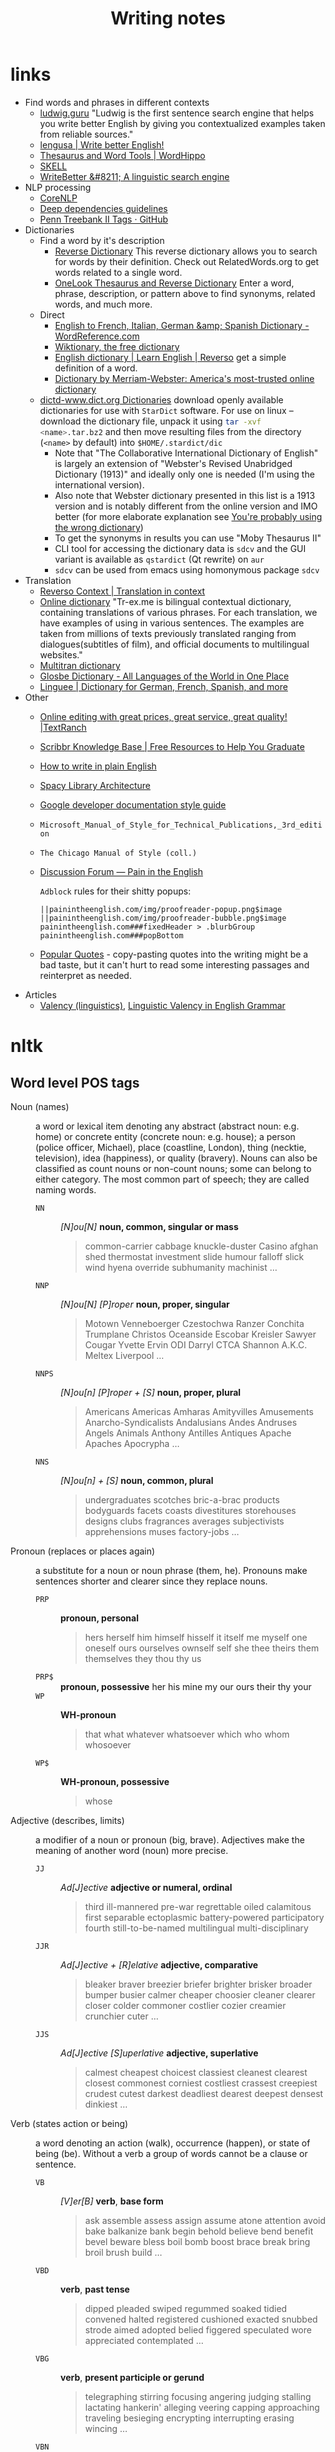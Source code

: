 #+title: Writing notes

#+name: nlp_parse
#+caption: Example NLP parser
#+begin_src python :results output :exports result :var sent="Random"
from  nltk.parse.corenlp import CoreNLPParser

parser = CoreNLPParser()
parse = next(parser.raw_parse(sent))
parse.pretty_print()
#+end_src

#+name: sexp_parse
#+caption: Example NLP parser
#+begin_src python :results output :exports result :var sent="Random"
from nltk.parse.corenlp import CoreNLPParser
import nltk

parser = CoreNLPParser()
parse = next(parser.raw_parse(sent))


def rec(tree: nltk.tree.Tree, level: int) -> str:
    if len(tree) == 1 and type(tree[0]) != nltk.tree.Tree:
        return f"{'  ' * level}({tree.label()} \"{tree[0]}\")"

    else:
        result = f"{'  ' * level}({tree.label()}"
        for sub in tree:
            result += "\n"
            result += rec(sub, level + 1)


        result += ")"
        return result

print(rec(parse, 0))
#+end_src

* links

- Find words and phrases in different contexts
  - [[https://ludwig.guru/][ludwig.guru]] "Ludwig is the first sentence search engine that helps you
    write better English by giving you contextualized examples taken from
    reliable sources."
  - [[https://lengusa.com/][lengusa | Write better English!]]
  - [[https://www.wordhippo.com/][Thesaurus and Word Tools | WordHippo]]
  - [[https://skell.sketchengine.eu/#home?lang=en][SKELL]]
  - [[https://writebetter.io/][WriteBetter &#8211; A linguistic search engine]]
- NLP processing
  - [[https://corenlp.run/][CoreNLP]]
  - [[https://emorynlp.github.io/ddr/doc/pages/overview.html][Deep dependencies guidelines]]
  - [[https://gist.github.com/nlothian/9240750][Penn Treebank II Tags · GitHub]]
- Dictionaries
  - Find a word by it's description
    - [[https://reversedictionary.org/][Reverse Dictionary]] This reverse dictionary allows you to search for words
      by their definition. Check out RelatedWords.org to get words related to a
      single word.
    - [[https://www.onelook.com/thesaurus/][OneLook Thesaurus and Reverse Dictionary]] Enter a word, phrase,
      description, or pattern above to find synonyms, related words, and much
      more.
  - Direct
    - [[https://www.wordreference.com/][English to French, Italian, German &amp; Spanish Dictionary -
      WordReference.com]]
    - [[https://en.wiktionary.org/wiki/Wiktionary:Main_Page][Wiktionary, the free dictionary]]
    - [[https://dictionary.reverso.net/english-cobuild/][English dictionary | Learn English | Reverso]] get a simple definition
      of a word.
    - [[https://www.merriam-webster.com/][Dictionary by Merriam-Webster: America's most-trusted online
      dictionary]]
  - [[http://download.huzheng.org/dict.org/][dictd-www.dict.org Dictionaries]] download  openly available dictionaries
    for use  with =StarDict=  software. For  use on  linux --  download the
    dictionary file,  unpack it  using src_sh{tar -xvf  <name>.tar.bz2} and
    then move resulting files from the directory (~<name>~ by default) into
    ~$HOME/.stardict/dic~
    - Note that "The Collaborative  International Dictionary of English" is
      largely  an extension  of  "Webster's  Revised Unabridged  Dictionary
      (1913)" and ideally  only one is needed (I'm  using the international
      version).
    - Also note  that Webster dictionary presented  in this list is  a 1913
      version  and is  notably different  from the  online version  and IMO
      better (for more elaborate explanation see [[http://jsomers.net/blog/dictionary][You're probably using the
      wrong dictionary]])
    - To get the synonyms in results you can use "Moby Thesaurus II"
    - CLI tool  for accessing  the dictionary  data is  ~sdcv~ and  the GUI
      variant is available as ~qstardict~ (Qt rewrite) on =aur=
    - ~sdcv~ can be used from emacs using homonymous package ~sdcv~
- Translation
  - [[https://context.reverso.net/translation/][Reverso Context | Translation in context]]
  - [[https://tr-ex.me/][Online dictionary]] "Tr-ex.me is bilingual contextual dictionary,
    containing translations of various phrases. For each translation, we
    have examples of using in various sentences. The examples are taken
    from millions of texts previously translated ranging from
    dialogues(subtitles of film), and official documents to multilingual
    websites."
  - [[https://www.multitran.com/][Multitran dictionary]]
  - [[https://glosbe.com/][Glosbe Dictionary - All Languages of the World in One Place]]
  - [[https://www.linguee.com/][Linguee | Dictionary for German, French, Spanish, and more]]
- Other
  - [[https://textranch.com/][Online editing with great prices, great service, great quality! |TextRanch]]
  - [[https://www.scribbr.com/knowledge-base/][Scribbr Knowledge Base | Free Resources to Help You Graduate]]
  - [[http://www.plainenglish.co.uk/how-to-write-in-plain-english.html][How to write in plain English]]
  - [[https://spacy.io/api][Spacy Library Architecture]]
  - [[https://developers.google.com/style][Google developer documentation style guide]]
  - ~Microsoft_Manual_of_Style_for_Technical_Publications,_3rd_edition~
  - ~The Chicago Manual of Style (coll.)~
  - [[https://painintheenglish.com/forum][Discussion Forum — Pain in the English]]

    =Adblock= rules for their shitty popups:

    #+begin_example
||painintheenglish.com/img/proofreader-popup.png$image
||painintheenglish.com/img/proofreader-bubble.png$image
painintheenglish.com###fixedHeader > .blurbGroup
painintheenglish.com###popBottom
    #+end_example
  - [[https://www.goodreads.com/quotes][Popular Quotes]]  - copy-pasting quotes into  the writing might be  a bad
    taste,  but  it  can't  hurt  to read  some  interesting  passages  and
    reinterpret as needed.
- Articles
  - [[https://en.wikipedia.org/wiki/Valency_(linguistics)][Valency (linguistics)]], [[https://www.thoughtco.com/valency-grammar-1692484][Linguistic Valency in English Grammar]]


* nltk

** Word level POS tags

- Noun (names)  :: a word or  lexical item denoting any  abstract (abstract
  noun: e.g. home) or concrete entity (concrete noun: e.g. house); a person
  (police  officer, Michael),  place (coastline,  London), thing  (necktie,
  television), idea  (happiness), or quality  (bravery). Nouns can  also be
  classified as count  nouns or non-count nouns; some can  belong to either
  category. The most common part of speech; they are called naming words.
  - ~NN~ :: /[N]ou[N]/ *noun, common, singular or mass*
    #+begin_quote
    common-carrier  cabbage knuckle-duster  Casino  afghan shed  thermostat
    investment slide  humour falloff slick wind  hyena override subhumanity
    machinist ...
    #+end_quote

  - ~NNP~ :: /[N]ou[N] [P]roper/ *noun, proper, singular*
    #+begin_quote
    Motown  Venneboerger  Czestochwa  Ranzer  Conchita  Trumplane  Christos
    Oceanside Escobar Kreisler  Sawyer Cougar Yvette Ervin  ODI Darryl CTCA
    Shannon A.K.C. Meltex Liverpool ...
    #+end_quote

  - ~NNPS~ :: /[N]ou[n] [P]roper + [S]/ *noun, proper, plural*
    #+begin_quote
    Americans Americas Amharas  Amityvilles Amusements Anarcho-Syndicalists
    Andalusians  Andes Andruses  Angels Animals  Anthony Antilles  Antiques
    Apache Apaches Apocrypha ...
    #+end_quote

  - ~NNS~  :: /[N]ou[n] + [S]/  *noun, common, plural*
    #+begin_quote
    undergraduates scotches  bric-a-brac products bodyguards  facets coasts
    divestitures    storehouses   designs    clubs   fragrances    averages
    subjectivists apprehensions muses factory-jobs ...
    #+end_quote

- Pronoun (replaces  or places again)  :: a substitute  for a noun  or noun
  phrase (them, he). Pronouns make sentences shorter and clearer since they
  replace nouns.
  - ~PRP~ :: *pronoun, personal*
    #+begin_quote
    hers herself him  himself hisself it itself me myself  one oneself ours
    ourselves ownself self she thee theirs them themselves they thou thy us
    #+end_quote

  - ~PRP$~ :: *pronoun, possessive* her his mine my our ours their thy your
  - ~WP~  ::  *WH-pronoun*
    #+begin_quote
    that what whatever whatsoever which who whom whosoever
    #+end_quote

  - ~WP$~ :: *WH-pronoun, possessive*
    #+begin_quote
    whose
    #+end_quote

- Adjective (describes,  limits) :: a modifier  of a noun or  pronoun (big,
  brave). Adjectives make the meaning of another word (noun) more precise.
  - ~JJ~  :: /Ad[J]ective/ *adjective  or  numeral, ordinal*
    #+begin_quote
    third ill-mannered pre-war regrettable oiled calamitous first separable
    ectoplasmic  battery-powered   participatory  fourth  still-to-be-named
    multilingual multi-disciplinary
    #+end_quote

  - ~JJR~  :: /Ad[J]ective + [R]elative/ *adjective, comparative*
    #+begin_quote
    bleaker braver breezier briefer  brighter brisker broader bumper busier
    calmer cheaper choosier cleaner clearer closer colder commoner costlier
    cozier creamier crunchier cuter ...
    #+end_quote

  - ~JJS~  :: /Ad[J]ective [S]uperlative/ *adjective, superlative*
    #+begin_quote
    calmest cheapest choicest classiest cleanest clearest closest commonest
    corniest costliest crassest creepiest  crudest cutest darkest deadliest
    dearest deepest densest dinkiest ...
    #+end_quote

- Verb  (states action  or  being) ::  a word  denoting  an action  (walk),
  occurrence (happen),  or state of being  (be). Without a verb  a group of
  words cannot be a clause or sentence.
  - ~VB~  :: /[V]er[B]/ *verb*,  *base form*
    #+begin_quote
    ask assemble assess assign assume  atone attention avoid bake balkanize
    bank begin  behold believe  bend benefit bevel  beware bless  boil bomb
    boost brace break bring broil brush build ...
    #+end_quote

  - ~VBD~  :: *verb*,  *past  tense*
    #+begin_quote
    dipped pleaded swiped regummed soaked tidied convened halted registered
    cushioned  exacted   snubbed  strode  aimed  adopted   belied  figgered
    speculated wore appreciated contemplated ...
    #+end_quote

  - ~VBG~  :: *verb*,  *present participle  or gerund*
    #+begin_quote
    telegraphing  stirring  focusing  angering judging  stalling  lactating
    hankerin'  alleging  veering  capping approaching  traveling  besieging
    encrypting interrupting erasing wincing ...
    #+end_quote

  - ~VBN~ ::  *verb*, *past  participle*
    #+begin_quote
    multihulled dilapidated  aerosolized chaired languished  panelized used
    experimented  flourished imitated  reunifed factored  condensed sheared
    unsettled primed dubbed desired ...
    #+end_quote

  - ~VBP~  ::  /[V]er[B] [P]resent/  *verb, present  tense, not  3rd person
    singular*

    #+begin_quote
    predominate wrap resort  sue twist spill cure  lengthen brush terminate
    appear  tend  stray  glisten   obtain  comprise  detest  tease  attract
    emphasize mold postpone sever return wag ...
    #+end_quote

  - ~VBZ~ ::  *verb, present tense,  3rd person singular*
    #+begin_quote
    bases reconstructs  marks mixes displeases seals  carps weaves snatches
    slumps  stretches  authorizes   smolders  pictures  emerges  stockpiles
    seduces fizzes uses bolsters slaps speaks pleads ...
    #+end_quote

  - ~MD~ :: *modal auxiliary*
    #+begin_quote
    can cannot could  couldn't dare may might must need  ought shall should
    shouldn't will would
    #+end_quote

- Adverb  (describes, limits)  ::  a  modifier of  an  adjective, verb,  or
  another adverb (very, quite). Adverbs make language more precise.
  - ~RB~  :: /Adve[RB]/  *adverb*
    #+begin_quote
    occasionally   unabatingly    maddeningly   adventurously   professedly
    stirringly  prominently   technologically  magisterially  predominately
    swiftly fiscally pitilessly
    #+end_quote

  - ~RBR~ ::  *adverb, comparative*
    #+begin_quote
    further  gloomier   grander  graver  greater  grimmer   harder  harsher
    healthier heavier  higher however  larger later leaner  lengthier less-
    perfectly lesser lonelier longer louder lower more
    #+end_quote

  - ~RBS~ ::  *adverb, superlative*
    #+begin_quote
    best  biggest   bluntest  earliest  farthest  first   furthest  hardest
    heartiest highest largest least less most nearest second tightest worst
    #+end_quote

  - ~WRB~  ::   *Wh-adverb*  how   however  whence  whenever   where  whereby
    =whereever= wherein whereof why
- Preposition (relates)  :: a word  that relates words  to each other  in a
  phrase or sentence  and aids in syntactic context  (in, of). Prepositions
  show the  relationship between a noun  or a pronoun with  another word in
  the sentence.
  - ~IN~ :: *preposition or conjunction, subordinating*
    #+begin_quote
    astride among  uppon whether  out inside pro  despite on  by throughout
    below within  for towards near behind  atop around if like  until below
    next into if beside ...
    #+end_quote

- Conjunction (connects) :: a syntactic connector; links words, phrases, or
  clauses (and, but). Conjunctions connect words or group of words
  - ~CC/CCONJ~ :: [[https://universaldependencies.org/u/pos/CCONJ.html][CCONJ]] *conjunction*, *coordinating*  &
    #+begin_quote
    'n  and both  but either  et  for less  minus  neither nor  or plus  so
    therefore times v. versus vs. whether yet
    #+end_quote

- Interjection (expresses  feelings and emotions) ::  an emotional greeting
  or exclamation (Huzzah, Alas).  Interjections express strong feelings and
  emotions.
  - ~UH~ :: *interjection*
    #+begin_quote
    Goodbye Goody  Gosh Wow Jeepers  Jee-sus Hubba Hey Kee-reist  Oops amen
    huh howdy  uh dammit whammo  shucks heck anyways whodunnit  honey golly
    man baby diddle hush sonuvabitch ...
    #+end_quote

- Article  (describes, limits)  /  Determiner ::  a  grammatical marker  of
  definiteness (the) or  indefiniteness (a, an). The article  is not always
  listed among the parts of speech. It is considered by some grammarians to
  be a type of adjective[15] or  sometimes the term 'determiner' (a broader
  class) is used.
  - ~DT, DET~ :: [[https://universaldependencies.org/u/pos/DET.html][DET]] *determiner*
    #+begin_quote
    all an another  any both del each  either every half la  many much nary
    neither no some such that the them these this those
    #+end_quote
  - ~WDT~ :: *WH-determiner*
    #+begin_quote
    that what whatever which whichever
    #+end_quote
- Other ::
  - ~CD~ :: *numeral*, *cardinal*
    #+begin_quote
    mid-1890  nine-thirty forty-two  one-tenth ten  million 0.5  one forty-
    seven  1987 twenty  '79 zero  two 78-degrees  eighty-four IX  '60s .025
    fifteen 271,124 dozen quintillion DM2,000 ...
    #+end_quote
  - ~FW~   ::  *foreign   word*
    #+begin_quote
    gemeinschaft hund ich =jeux=  =habeas= =Haementeria= Herr K'ang-si vous
    lutihaw alai  je jour objets  =salutaris= =fille= =quibusdam=  pas trop
    Monte terram fiche oui =corporis= ...
    #+end_quote

  - ~LS~ :: *list item marker*
    #+begin_quote
    A A. B  B. C C. D  E F First G H  I J K One  SP-44001 SP-44002 SP-44005
    SP-44007 Second Third Three Two * a b c d first five four one six three
    two
    #+end_quote

  - ~EX~ :: *existential*
    #+begin_quote
    there
    #+end_quote

  - ~TO~ :: "to" as preposition or infinitive marker to
  - ~PDT~ :: *pre-determiner*
    #+begin_quote
    all both half many quite such sure this
    #+end_quote

  - ~POS~ :: *genitive marker* ' 's
  - ~RP~ :: *particle* [[https://en.wikipedia.org/wiki/Grammatical_particle][Grammatical particle - Wikipedia]]
    #+begin_quote
    aboard about across  along apart around aside at away  back before behind
    by crop down ever fast for forth from go high i.e. in into just later low
    more off on open out over per  pie raising start teeth that through under
    unto up up-pp upon whole with you
    #+end_quote

  - SYM  :: *symbol*  ~%  & '  ''  ''. )  ).  * +  ,.  < =  >  @ A[fj]  U.S
    U.S.S.R * ** ***~

** Phrase level POS tags

[[http://surdeanu.cs.arizona.edu/mihai/teaching/ista555-fall13/readings/PennTreebankConstituents.html][Penn Treebank Constituent Tags ]]

TODO:  create  a list  of  possible  subnodes  kinds for  each  constituent
structure. What kinds of subnodes can be expected in various places.

- ~ADJP~ :: Adjective Phrase.
- ~ADVP~ :: Adverb Phrase.
- ~CONJP~ :: Conjunction Phrase.
- ~FRAG~ :: Fragment.
- ~INTJ~ :: Interjection. Corresponds approximately to the part-of-speech tag
  UH.
- ~LST~ :: List marker. Includes surrounding punctuation.
- ~NAC~ ::  Not a Constituent; used  to show the scope  of certain prenominal
  modifiers within an NP.
- ~NP~ :: Noun Phrase.
  - ~NP-TMP~ :: "When" -- NP which is used as an indicator of time in place
    where adverb could be used instead.
    #+call: nlp_parse("obviously I  think about it every single day")

    #+RESULTS:
    #+begin_example
                         ROOT
                          |
                          S
         _________________|________
        |      |                   VP
        |      |     ______________|__________
        |      |    |          PP             |
        |      |    |      ____|___           |
       ADVP    NP   |     |        NP       NP-TMP
        |      |    |     |        |     _____|_____
        RB    PRP  VBP    IN      PRP   DT    JJ    NN
        |      |    |     |        |    |     |     |
    obviously  I  think about      it every single day

    #+end_example

- ~NX~  :: Used  within certain  complex  NPs to  mark  the head  of the  NP.
  Corresponds very roughly to N-bar level but used quite differently.
- ~PP~ :: Prepositional Phrase.
- ~PRN~ :: Parenthetical.
- ~PRT~ :: Particle. Category for words that should be tagged RP.
- ~QP~ :: Quantifier Phrase (i.e. complex measure/amount phrase); used within
  NP.
- ~RRC~ :: Reduced Relative Clause.
- ~UCP~ :: Unlike Coordinated Phrase.
- ~VP~ :: Verb Phrase [[https://dictionary.cambridge.org/grammar/british-grammar/verb-phrases][Verb phrases - Grammar - Cambridge Dictionary]]
  #+call: nlp_parse("Could have been used ")

  #+RESULTS:
  #+begin_example
             ROOT
              |
              S
              |
              VP
     _________|____
    |              VP
    |     _________|____
    |    |              VP
    |    |          ____|___
    |    |         |        VP
    |    |         |        |
    MD   VB       VBN      VBN
    |    |         |        |
  Could have      been     used

  #+end_example


- ~WHADJP~ :: Wh-adjective Phrase.  Adjectival phrase containing a wh-adverb,
  as in how hot.
- ~WHAVP~ ::  Wh-adverb Phrase. Introduces  a clause with  an NP gap.  May be
  null (containing the 0 complementizer) or lexical, containing a wh-adverb
  such as how or why.
- ~WHNP~ :: Wh-noun Phrase.  Introduces a clause with an NP  gap. May be null
  (containing the  0 complementizer)  or lexical, containing  some wh-word,
  e.g.  who,  which book,  whose  daughter,  none  of  which, or  how  many
  leopards.
- ~WHPP~   ::  Wh-prepositional  Phrase.  Prepositional  phrase containing  a
  wh-noun  phrase (such  as of  which or  by whose  authority) that  either
  introduces a PP gap or is contained by a WHNP.
- ~X~ :: Unknown, uncertain, or unbracketable. X is often used for bracketing
  typos and in bracketing the...the-constructions.

** Clause level POS tags

- ~S~ ::  simple declarative  clause, i.e.  one that is  not introduced  by a
  (possible empty) subordinating conjunction or a wh-word and that does not
  exhibit subject-verb inversion.
  #+call: nlp_parse("Rex barks")

  #+RESULTS:
  #+begin_example
      ROOT
       |
       S
    ___|_____
   NP        VP
   |         |
  NNP       VBZ
   |         |
  Rex      barks

  #+end_example

- ~SBAR~   ::  Clause   introduced  by   a  (possibly   empty)  subordinating
  conjunction.
- ~SBARQ~ :: Direct question introduced by a wh-word or a wh-phrase. Indirect
  questions and relative clauses should be bracketed as SBAR, not SBARQ.

  #+call: nlp_parse("Who barks")

  #+RESULTS:
  #+begin_example
        ROOT
         |
       SBARQ
    _____|_____
   |           SQ
   |           |
  WHNP         VP
   |           |
   WP         VBZ
   |           |
  Who        barks

  #+end_example

- ~SINV~  :: Inverted  declarative sentence,  i.e. one  in which  the subject
  follows the tensed verb or modal.
- ~SQ~   ::  Inverted  yes/no  question,  or main  clause  of a  wh-question,
  following the wh-phrase in SBARQ.

  #+call: nlp_parse("Who is barking")

  #+RESULTS:
  #+begin_example
        ROOT
         |
       SBARQ
    _____|____
   |          SQ
   |      ____|_____
  WHNP   |          VP
   |     |          |
   WP   VBZ        VBG
   |     |          |
  Who    is      barking

  #+end_example

** POS dependency types

- Comprehensive list [[https://universaldependencies.org/#language-en][Universal Dependencies]]
- The [[https://github.com/clir/clearnlp-guidelines/blob/master/md/specifications/dependency_labels.md][list]] of dependency labels that might be used by the =spaCy=
- [[https://emorynlp.github.io/ddr/doc/pages/overview.html][Deep Dependency Guidelines]] - has parsed tree examples for some of the
  dependency tags.


- ACL :: Clausal modifier of noun
- ACOMP :: Adjectival complement
- ADVCL :: Adverbial clause modifier
- ADVMOD :: Adverbial modifier
- AGENT :: Agent
- AMOD :: Adjectival modifier
- APPOS :: Appositional modifier
- ATTR :: Attribute
- AUX :: Auxiliary
- AUXPASS :: Auxiliary (passive)
- CASE :: Case marker
- CC :: Coordinating conjunction
- CCOMP :: Clausal complement
- COMPOUND :: Compound modifier
- CONJ :: Conjunct
- CSUBJ :: Clausal subject
- CSUBJPASS :: Clausal subject (passive)
- DATIVE (DAT)  ::   Dative is either the indirect object  or a preposition
  phrase that carries the same thematic role as the indirect object.

  - /"The woman gave the book [to the man]_dat"/
  - /"John sent a book [to you]_dat"/

- DEP :: Unclassified dependent
- DET :: Determiner
- DOBJ :: Direct Object
- EXPL :: Expletive
- INTJ :: Interjection
- MARK :: Marker
- META :: Meta modifier
- NEG :: Negation modifier
- NOUNMOD :: Modifier of nominal
- NPMOD :: Noun phrase as adverbial modifier
- NSUBJ :: Nominal subject
- NSUBJPASS :: Nominal subject (passive)
- NUMMOD :: Number modifier
- OPRD :: Object predicate
- PARATAXIS :: Parataxis
- PCOMP :: Complement of preposition
- POBJ :: Object of preposition
- POSS :: Possession modifier
- PRECONJ :: Pre-correlative conjunction
- PREDET :: Pre-determiner
- PREP :: Prepositional modifier
- PRT :: Particle
- PUNCT :: Punctuation
- QUANTMOD :: Modifier of quantifier
- RELCL :: Relative clause modifier
- ROOT :: Root
- XCOMP :: Open clausal complement

** Punctuation naming

Taken from [[https://ell.stackexchange.com/questions/108169/what-do-programmers-call-these-punctuation-marks-parentheses-brackets-ticks][here]] (and slightly modified) - just to be self-consistent.

- general symbols
  - ~(~ :: open paren
  - ~)~ :: close paren
  - ~[~ :: open bracket  or open square bracket
  - ~]~ :: close bracket or close square bracket
  - ~{~ :: open curly    or open curly bracket
  - ~}~ :: close curly   or close curly bracket
  - ~<~ :: open angle    or open angle bracket   or less than
  - ~>~ :: close angle   or close angle bracket  or greater than
  - ~|~ :: pipe
  - ~"~ :: double quote
  - ~'~ :: single quote
  - ~:~ :: colon
  - ~;~ :: sem     or semicolon
  - ~!~ :: exclamation mark
  - ~^~ :: hat     or caret
  - ~°~ :: degree  or degrees or degree sign
  - ~#~ :: pound   or number  or sharp  or hash sign
  - ~`~ :: back tick
  - ~´~ :: tick
  - ~§~ :: section sign
  - ~-~ :: hyphen  or minus
  - ~_~ :: underline
  - ~~~ :: tilde
- some additions
  - ~([{}])~ :: closing/opening delimiters

** Libraries

*** =spacy=

#+caption: Installing language models
#+begin_src sh
python3 -m spacy download <model_name>
# for example (language model used in the documentation)
python3 -m spacy download en_core_web_sm
#+end_src

#+caption: Starting visualization
#+begin_src python
import spacy
from spacy import displacy

nlp = spacy.load("en_core_web_sm")
doc = nlp("This is a sentence.")
displacy.serve(doc, style="dep")
#+end_src

#+caption: Spacy plaintex visualization (require ~deplacy~ installation)
#+begin_src python :results output
import spacy
import deplacy

nlp = spacy.load("en_core_web_sm")
doc = nlp("Rex barks")
deplacy.render(doc)
#+end_src

#+RESULTS:
: Rex   PROPN <╗ compound
: barks NOUN  ═╝ ROOT

#+caption: Spacy graphviz visualization
#+begin_src python
import spacy
import deplacy
import os

nlp = spacy.load("en_core_web_sm")
doc = nlp("I like Nim a lot, but I'm also unsure of its' general direction.")
text = deplacy.dot(doc)

with open("/tmp/graph.dot", 'w') as file:
    file.write(text)

os.system("dot -Tpng -o /tmp/graph.png /tmp/graph.dot")
#+end_src

** =nltk=

*** Constituency parsing

I swear I've seen an easier method  somewhere else, but from what I've seen
the  "best"  solution   for  getting  a  tree  structure  is   now  to  use
~CoreNLPParser~ solution. Setup is pretty annoying because it involves some
manual configuration and stuff.

First of all, you need to install  the =nltk= library itself. Then you need
to     download     the     Stanford    language     model     (?)     from
https://stanfordnlp.github.io/CoreNLP/download.html  --  "Download  CoreNLP
X.X.X". After you downloaded the zip file, extract it into some directory.

Then you  need to  /launch the NLP  server/ and only  after ensuring  it is
correctly  started you  can  run the  analysis script.  The  server can  be
launched using

#+caption: Start Stanford Core NLP server
#+begin_src python
from nltk.parse.corenlp import CoreNLPServer
import os

VERSION = "4.5.1"
STANFORD = os.path.join(
    os.path.dirname(os.path.realpath(__file__)),
    f"stanford-corenlp-{VERSION}"
)

# Create the server
server = CoreNLPServer(
   os.path.join(STANFORD, f"stanford-corenlp-{VERSION}.jar"),
   os.path.join(STANFORD, f"stanford-corenlp-{VERSION}-models.jar"),
)

# Start the server in the background
server.start()
#+end_src

This script assumes  you've unpacked the NLP archive in  the same directory
as the  script.

NOTE:  the ~CoreNLPServer~  fails to start  it will  give a
rather confusing error message in regards to the missing file path:

#+begin_example
Could not find stanford-corenlp-(\d+)\.(\d+)\.(\d+)\.jar jar file at stanford-corenlp-4.5.1
#+end_example

Despite  the use  of  regex-like  patterns it  does  not  search treat  the
arguments to  the server as  /directories to  search for/ --  arguments are
files and  checked as such. So  this message actually means  ~"no such file
'stanford-corenlp-4.5.1'"~.  I was  pretty confused  by this  error when  I
tried to pass unpacked directory itself to the constructor.

After server script has started and  you ensured it is running successfully
you can execute the NLP tree parser code itself.

#+caption: Example NLP parser
#+begin_src python :results output
from  nltk.parse.corenlp  import CoreNLPParser

parser = CoreNLPParser()
parse = next(parser.raw_parse("I put the book in the box on the table."))
parse.pretty_print()
#+end_src

#+RESULTS:
#+begin_example
                         ROOT
                          |
                          S
  ________________________|______________________________
 |                        VP                             |
 |    ____________________|________________              |
 |   |       |            PP               PP            |
 |   |       |         ___|____         ___|___          |
 NP  |       NP       |        NP      |       NP        |
 |   |    ___|___     |    ____|___    |    ___|____     |
PRP VBD  DT      NN   IN  DT       NN  IN  DT       NN   .
 |   |   |       |    |   |        |   |   |        |    |
 I  put the     book  in the      box  on the     table  .

#+end_example

NOTE: if you  get the "connection refused" error, check  the server startup
routine.

You can also execute  the code in the Jupyter notebook and  render it as an
SVG image, but you would need to have the =svgling= library installed.

#+caption: Parse NLP for Jupyter notebook display
#+begin_src python
from  nltk.parse.corenlp  import CoreNLPParser

parser = CoreNLPParser()
next(parser.raw_parse("I put the book in the box on the table."))
#+end_src

* Main parts of the sentence

** noun
** pronoun
** verb
** adjective
** adverb
** preposition
** conjunction
** interjection

* Times/Tenses

** Past
*** Past simple
    Past action, no realtion to any other event. Stating a fact, unspecific time in the past

    #+begin_example
    [action]
               [now]

    #+end_example

    - V-ed
*** Past perfect
    Activity had finished at certain point in time, in the past.

    #+begin_example
    [action] < (point in time)
                       [now]
    #+end_example
    - **had** + V-ed
    - examples:
      - I met them **after** they **had divorced**.
      - Yesterday at 2pm, I had just baked a cake.

    - Usage
      "Had already X" is used for actions that were started and completed in the past, without specifying a concrete point.
*** Past perfect progressive
    Action which started in the past and continued to happen after another action or time in the past. Something in the sentence must be used as a reference point.

    #+begin_example
    [action-start] .............
                         [now]
    #+end_example
    - **had been** + V-ing
    - examples:
      - Sara **had been working** here **for two weeks** when she had the accident
*** Past progressive
    Action that was happening in the past, but no information about it's completion status.

    #+begin_example
    ...... [action] .......
                    [now]
    #+end_example
    - **was/were** + V-ing
    - examples:
      - Yesterday at 2 pm, I was baking a cake.
*** Usage

    Something happened: `[past simple]`

    One thing happened after another: `[past simple] after [past perfect]`

    Started after event, and then continued: `[past perfect continious] for X time` (for X time is an example
*** Extra
    - Passive voice
      Created by adding `was` or `were`.
** Present
*** Present simple
    Stating a fact, general unspecified time in the present
    - V
*** Present progressive
    Ongoing action
    - V-ing
*** Present perfect
    Action just finished
    - Have + V-ed
    - Usage
      Modal verb might be used - "could have known", "would have used"

      "Have already X" is used for actions that *just* completed, but were started in the past
*** Present perfect progressive
    Continious state of events in the present
    - Have been + V-ing
** Future
*** Future simple
    Fact about event in the future
    - Will/would + V
*** Future progressive
    Fact about continuous event in the future
    - Will/would be + V-ing
*** Future perfect
    Planning to finish the action at a certain point in the future.
    - Will/would have + V-ed
*** Future perfect progressive
    Point in the future at which action had been going on for some time, but hadn't finished yet.
    - Will/would have been + V-ing
*** Usage
    - will/would
      The main difference between will and would is that **will is used for real possibilities while would is used for imagined situations in the future**.
** Inbox
  - "was integrated" -
    and the errant Ballantine branch of revision (including the ‘Estella Bolger’ addition) was integrated into the main branch of textual descent

* Punctuation
** Comma

The comma ~(,)~ is used to show a separation of ideas or elements
within the structure of a sentence. Additionally, it is used in letter
writing after the salutation and closing.

*** Before and/or

Called "Oxford comma". Can be used both ways, but you need to choose a way
you write and don't switch back and forth between with-comman and no-comma

*** That/which in restrictive and non-restrictive clauses. Commas

*Restrictive* clause - removing it will significantly alter meaning of a
sentence (such clauses /restricts/ the meaning). Restrictive clauses are
not set off by commas, usually (?) start with "that".

*Nonrestrictive* clause - can be removed without altering the sentence
meaning too much. Nonrestrictive clauses are offset by commas, sort of like
parentheses, and usually start with "which".

- [[https://www.diffen.com/difference/That_vs_Which][That vs Which - Difference and Comparison | Diffen]]

** Semicolon

The semicolon ~(;)~ is used to connect independent clauses. It shows a
closer relationship between the clauses than a period would show.

#+begin_quote
Grammatically, the semicolon almost always functions as an equal sign; it
says that the two parts being joined are relatively equal in their length
and have the same grammatical structure. Also, the semicolon helps you to
link two things whose interdependancy you wish to establish. The sentence
parts on either side of the semicolon tend to "depend on each other" for
complete meaning. Use the semicolon when you wish to create or emphasize a
generally equal or even interdependent relationship between two things.
#+end_quote

[[https://www.e-education.psu.edu/styleforstudents/c2_p5.html][credit:]]


In places where you could've written a new sentence, but decided to keep things more "joined"

- Sentence with connector - __and, but, or, nor__, etc.

  #+begin_quote
  When I finish here, <<and I will soon>, I’ll be glad to help you>; and
  that is a promise I will keep.
  #+end_quote

- Colon A colon means “that is to say” or “here’s what I mean.” Colons and
  semicolons should never be

* Text formatting

- ~_sometext_~ -> _sometext_ :: _underline_ words whose /definition/
  is important at that moment or they have important structural
  meaning in given sentence. Second one is mostly related to different
  proof and theorems there words such as _if, then, where_ and
  contructs _if we have_ ... _then we will get_ are very important and
  spotting them easily will increase readablility significantly.
- ~/sometext/~ -> /sometext/ :: use _italic_ in places where you need
  to put accent on the /meaning/ of the word or it's intonation.
- ~*sometext*~ -> *sometext* :: use _bold_ where you need to *draw
  attention* to the word: don't put too many words at once in
  accents - it diminishes their value (if all text is accented it is
  kind of hard to find out /what exactly/ you wanted to draw attention
  to). To indicate things like raised voice in dialogue, name of the
  new concept for which you are providing definitions.
- ~~sometext~~ -> ~sometext~ :: use _monospaced_ in places where text
  inside signifies some action/command/sequence which has to be used
  in a particular environment. Things like code snippets, shortcut
  definitions, names of the functions and classes in documentation.
- ~=sometext=~ -> =sometext= :: use _verbatim_ in places where you
  need to show /name/ of some entity. For example names of the
  programs, terms etc. Basically things that you would put in glossary
  at the end of the book.
- ~$sometext$~ -> $sometext$ :: aside from obvious things like inline
  equations (and similar things that might require sub/super-script)
  also use _latex_ for things that describe points, set names etc.
- ~some-thing-that-has-no-word-for-it~ :: If I want to indicate that
  something is a singular /concept/ I tend to write everything using
  dashes instead of spaces. It heavily depends on context and can
  always be replaced with regular sentence but sometimes I feel it
  might be better to *really* show that this thing is something
  /singlular/. Kind of hard to describe this one but I think it might
  be possible to get them meaning of such markup when you encounter
  it: just try to read it as a long word with only small breaks
  inbetween, maybe this will do the trick.
- ~<sometext>~ :: placeholder
- ~"sometext"~ :: direct speech (speech for example)
- ~'sometext'~ :: inline quote
- single tilda: ~~text~ :: means 'approximately'
- ~WORD:~ :: this markup is derived from Asciidoctor. It serves the
  same purpose as tags, albeit very specific ones - geared toward use
  in documentation. In asciidoctor there is only several of them:
  =NOTE=, =TIP=, =IMPORTANT=, =CAUTION=, =WARNING=.
  - Emacs' ~hl-todo~ allows to define custom words. They are mostly
    used in code comments. My configuraion includes
    - =TODO= - need to do something
    - =NEXT= - next planned action
    - =THEM=
    - =PROG=
    - =OKAY=
    - =REVIEW= - architectural/API decision must be reviewed
    - =IDEA= - potential todo, api improvement etc
    - =REFACTOR= - this portion of code requires refactoring
    - =DONT=
    - =DOC= - documentation-related todo
    - =FAIL=
    - =ERROR=
    - =TEST= -
    - =WARNING= - potential source of errors in the future
    - =IMPLEMENT= - functionality has not been fully implemented yet and
      needs more attention later on.
    - =DONE= - task has been completed
    - =NOTE= - useful information for the reader or self-note that I should
      keep in mind later on.
    - =QUESTION= - currently I have little to no idea how this should be
      handled or the code is not exactly clear. This tag can be used as a
      reviewer guide. Person reading the diff can see a newly introduced
      question and might even provide an explanation.
    - =KLUDGE=
    - =HACK= - temporary solution that needs to be replaced with more
      permanent one.
    - =TEMP=
    - =FIXME= - code does not work as expected
    - =XXX=
    - =XXXX= -
    - =BUGFIX= - comment related to some piece of code when it is not
      exactly obvious why it is there (but it was introduces as a fix for
      some kind of a bug).
  - Org-mode also provides customization for todo keywords. My
    configuration includes:
    - =TODO=
    - =LATER=
    - =NEXT=
    - =POSTPONED=
    - =IN_PROGRESS=
    - =STALLED=
    - =REVIEW= - take a second look at the problem, try to evaluate it from
      a different perspective. When written in the PR can bee seen as an
      annotation for the reviewer to pay more attention to the specific
      piece of code.
    - =DONE=
    - =COMPLETED=
    - =NUKED=
    - =PARTIALLY=
    - =CANCELED=
    - =FAILED=
    - =FUCKING___DONE=
  - I also use keywords like this in commit headers.
    - =!!!= Has breaking change
    - =>>>= Non-buildable commit that should not be used, but need to be
      retained for some other purpose. Important intermediate step in
      refactoring or something similar.
    - =WIP= Partial implementation of some features. Not all required parts
      are working, but whatewher is implemented is good enough to commit
      it.
    - =???=
    - =CLEAN= File/code-related cleanup. Not refactoring - just some
      cosmetic changes.
    - =FEATURE= New features is implemented
    - =FIX(type)= :: bug fix text in parenthesis can be any of: =[comp,
      run, algo, ux]=
    - =REFACTOR=
    - =STYLE=
    - =DOC= Documentation update
    - =TEST= Change in tests
    - =HACK= - Implementation quality leaves a lot to be desired, but at
      least the code works. Sometimes used to annotate a quick and dirty
      solution to preexisting problem that had to be fixed anyway.
    - =REPO= Changes affecting repository. CI configuration, version
      changes, dependency updates.
  - RFC 2119 defines several keywords to indicate requirement levels
    - =MUST=
    - =MUST NOT=
    - =REQUIRED=
    - =SHALL=
    - =SHALL NOT=
    - =SHOULD=
    - =SHOULD NOT=
    - =RECOMMENDED=
    - =MAY=
    - =OPTIONAL=
  - RFC 6919 further expands list of keywords to indicate requrement
    levels and provide definition for more specific cases
    - =MUST (BUT WE KNOW YOU WON'T)=
    - =SHOULD CONSIDER=
    - =REALLY SHOULD NOT=
    - =OUGHT TO=
    - =WOULD PROBABLY=
    - =MAY WISH TO=
    - =COULD=
    - =POSSIBLE=
    - =MIGHT=

* Writing different types of text/sentences

** A vs B

- "should probably" VS "probably should" :: Both are completely correct,
  but have slightly different emphasis. "I should probably do X" emphasizes
  more that X is the thing you should probably be doing. "I probably should
  do X" emphasizes more that you should probably be doing something, and
  that thing is X. [[https://forum.wordreference.com/threads/i-should-probably-i-probably-should.2653618/][source]]

** Narration

Consider starting narration sentences with the "Like, What, Who, Where,
When, How, and Because". Instead of writing "he thought about who might it
be?" Just write a regular "who might it be" sentence. It is not necessary
to attach every action to the specific person

** Dialogue or direct speech

*** Punctuation and quote placement

Only direct dialogue requires quotation marks. Direct dialogue is
someone speaking. Indirect dialogue is a report that someone spoke.
The word that is implied in the example of indirect dialogue.

Single line dialogue is quoted. If dialogue tag comes after quoted
part it is not capped and punctuation is placed inside of the quotes.
If tag comes before quoted part both of them are capped and
punctuation is places outside of the quotes.

 - ~<DT>, "<DIA>."~
 - ~"<DIA>," <DT>.~
 - ~"<DIA>," <DT>, <ACT>~
 - ~<ACT>, <DT>, "<DIA>."~
 - ~"<DIA>," <DT>, "<DIA>"~
 - ~"<DIA>," <DT>, <ACT>, "<DIA>"~
 - ~"<DIA>," <DT>, <ACT>. "<DIA>."~
 - ~"<DIA>" - <ACT> - "<DIA>."~
 - ~"<DIA '<quote withing the dialogue>'"~

Where

- ~<DT>~ - dialogue tag is a phrase that precedes, breaks up, or follows a
  bit of written dialogue and establishes who the speaker is, how they are
  delivering the dialogue, and whether or not a new speaker is talking

  NOTE: you can google for the "dialogue tags" examples/lists, if you feel
  like the writing is a bit too repetitive. Surface google search shows
  that frequent use of "said" is mostly a matter of preferences, but some
  variation can't hurt.

  - /"I hate this", someone said/. ~DT = someone said~



- ~<DIA>~ - dialogue itself, direct speech by the person
- ~<ACT>~ - description of some action

http://theeditorsblog.net/2010/12/08/punctuation-in-dialogue/

** Commit messages

In  addition general  guidelines  such  as 50/72  line  width  limit it  is
important to consider the content of the  message and how it relates to the
code  changes. Obviously  rubbish such  as  ~fixes #1231~  should never  be
written under any  circumstances, but there are some more  rules that could
help compose a good text that would be useful for a reader.

-----

I  think  writing  commit  message and  incrementally  updating  it  (using
src_sh{git  commit  --amend}  to  change the  text  and  src_sh{git  commit
--extend} to add new changes) is a  good way to ensure no important changes
are missed in  the log. It does not  have to be a perfect  message from the
start, things can be refined later on.

-----

Some common patterns I've seen (or wrote myself) in different logs that can
be trivially improved (with examples from said logs).

- "Correctly handle   X" or "Handle  X in Y"   ::  Commonly seen  in bugfix
  commits. Should contain description of what was wrong in the first place.
  - /"3a59838  Correctly parse  big ident  words like  `NOTE`"/. Apparently
    this is something parser-related and  if the change is relatively small
    it should probably be enough to just provide before/after description:

    #+begin_quote
The parser  incorrectly handled input such  as `"NOTE"` - instead  of being
recognized as  big ident  it was  converted into  a <something  else>. This
commit improves the edge case and adds tests.
    #+end_quote

    A bit boiler-plate-y, but has the before/after component.
- "Fix <subsystem name>  bug" :: Large  number of commits are bug fixes and
  there are several major categories of bugs[fn:bugs-636] - "Not handled an
  edge case", ""

  - /"fixes #18665 DFA generator  bug (#18676)"/. Assuming ~#12345~ rubbish
    has been magically  replaced we are effectively looking  at the /"fixes
    DFA  generator bug"/.  Looking  at  the issue  tracker  I  was able  to
    discover the  original issue description  which turned out to  be /"ref
    field in object set to nil by compiler when used with copy hook"/

    The change itself  is rather trivial - adding five  lines to some file.
    Commits like these  are among the most annoying to  create when writing
    something - after all the change is "simple" - just a minor bug that we
    fixed and  it should be "obvious"  to anyone who is  familliar with the
    subject area what went wrong in here, right?

    My  answer to  this is  no  - that's  not  right. Obviously  it is  not
    required to write  a while dissertation detailing the pros  and cons of
    each  and every  trivial patch,  but gaps  like these  might eventually
    combine into  something much nastier,  where some  part of a  system is
    looks like a patchwork of unrelated changes.

    If I  were to re-write  the commit message  I probably would  have used
    this instead:

    #+begin_quote
    Handle ref fields in the copy hook

    Previously any[fn:1] ref fields was set  to nil by the compiler when it
    was used with a copy hook. This commit <actual change description>
    #+end_quote

    Effectively you  can write the  code comment in the  change description
    part  - why  some logic  is added  in the  code and  what edge  case it
    considers.

    # FIXME the text is pretty  badly structured without actual explanation
    # of the changes done - things  need to be concrete here, otherwise all
    # of  this is  just a  random metal  constructions that  can hardly  be
    # applied in the real use case.
    #
    #
    # https://github.com/nim-lang/Nim/commit/bc14b773
    # https://github.com/nim-lang/Nim/issues/18665

[fn:1] Whether the bug was triggered by every single "ref field" or only by
a select few is also something that could be added.

- "Update <X>" :: TODO
- "Disable <X> if <Y>" :: TODO
- "Add <X>" :: TODO



[fn:bugs-636]   Quick google  search  reveals categories  such as  "Logic",
"Programming", "Security", but  I will be using  an informal categorization
that is mostly rooted in the  bug *fix descriptions* rather than underlying
problem categorization.

[fn:any-663]

* Other things

** Determiner

Some kind of /determiner/ or /quantifier/ is almost always required (except
with proper nouns, plural nouns, and "uncountable" nouns). Examples of such
determiners are

- definite article *the*
- *my*
- *this*
- *every*
- etc. (?)

[[https://dictionary.cambridge.org/grammar/british-grammar/determiners-the-my-some-this][Determiners (the, my, some, this) - English Grammar Today - Cambridge
Dictionary]]

** Definite article "the"

- when listing multiple things :: ~The <A>, <B>, <C>, <D> and <E>~ - it is
  not /wrong/ to add an article before each of the ~<A-E>~ in this case,
  but it is not mandatory either.

** "had", "has", "have" etc. in different contexts

- "have been" / "has been" :: used to mean that something began in the past
  and has lasted into the present time.
  - "He has been working here for two years"
- "had been" ::  used to mean that  something happened in the  past and has
  already ended.
  - "He had been working here until the last month"
- "will have been" / "will has been" ::

* Markup languages

** Org-mode

*** Source code block evaluation

- Apply configuration to all source code blocks in the document :: add
  src_org{#+property: header-args} at the top of the file.
- Disable evaluation during export :: ~:eval no-export~
- Export both source code and result :: ~:exports both~

* Reed-Kellogg sentence diagramming

- Verbs ::
  - Transitive active ::  "doer" does "action" and  "receiver" receives it.
    Indirect object is an optional addition of the action.

    - TA :: Transitive active
    - DO :: Direct object
    - IO :: Indirect object

    #+begin_example
     doer | action (TA) | reciever (DO)
    ------+-------------+--------------
          | \ (x)
             \    [indirect object (IO)]
              \___________________
    #+end_example

    - /"Rex [bit (TA)] [Joe (DO)]"/
    - /"He [gave (TA)] [the pirate (DO)] [a chance (IO)]"/
  - Intransitive linking   ::  No action, verb acts as an  "equal" mark and
    links subject  with *predicate  nominative* -- either  (predicate noun)
    (PN) or *predicate adjective* (PA).

    Intransitive linking  verb is  usually one of  the *be*,  (*am*, *are*,
    *is*,  *was*, *were*,  *being*,  *been*),  *become*, *sound*,  *taste*,
    *seem*, *appear*, *smell*, *remain* ...

    #+begin_example
    doer | link (IL) \ predicate nominative (PA/PN)
    -----+-----------+-----------------------------
         |
    #+end_example

    - /"Rex [is (IL)] [happy (PA)]"/
    - /"Rex [is (IL)] [dog (PN)]"/

  - Transitive  passive ::  Subject  receives action.  Doer  of action,  if
    known, is in prepositional phrase after "by"

    #+begin_example
    receiver | action (TP)
    ---------+------------
             | \ by
                \   [reciever]
                 \_______
    #+end_example

    Transitive passive verb  can also include an  optional *retained object
    (RO)* part, making it similar to the intransitive linking.

    #+begin_example
    receiver | action (TP) \ object (RO)
    ---------+-------------+------------
             | \ by
                \   [reciever]
                 \_______
    #+end_example

    In both variants the receiver part is optional.

    - /"Harry [was thrown (TP)] the [ball (RO)]"/
    - /"The ball [was thrown (TP)] to Harry [by me]"/
    - /"Jill [was sent (TP)] [money (RO)]"/

  - Intransitive   complete   ::   Action,   but  no  receiver   (from  the
    grammatical  standpoint --  it might  be "logically"  present). Subject
    does an action.

    #+begin_example
    subject | action (IC)
    --------+------------
    #+end_example

    - /"Rex barks"/
    - /"Rex barks at Joe"/  - in this case the receiver  is present, but it
      is should be placed as a prepositional phrase, not as a direct object
      that "receives barking".
- Nouns ::
  - Subject ::
  - Direct objects ::
  - Indirect objects ::
  - Objects of preposition ::
  - Predicate nominatives ::

- Verbals :: Verb form used as another part of speech -- noun, adjective or
  adverbs.
  - Gerunds ::   Always nouns. Ends up  with "-ing" suffix, can  be used as
    subject/direct object/indirect object/retained object and so on.

    #+caption: One possible use is a subject
    #+begin_example
     do-ing
     ---+--
        |
       / \  | action
     -------+--------
    #+end_example

    Gerund  might  have  a  complement -  predicate  noun  (PN),  predicate
    adjective (PA) or direct object complements (DO).


    #+caption: One possible use is a subject
    #+begin_example
     do-ing | DO/PN/DA
     ---+---+---------
        |
       / \  | action
     -------+--------
    #+end_example

    - /"Running exists"/ -- /"Running"/ is a gerund, used as a subject here.
    - /"Running fast  is dangerous"/ --  /"Running fast"/ is a  gerund with
      predicate adjective.
    - /"Being king is a responsibility"/ -- /"Being king"/ is a gerund with
      predicate noun.

    - Perticiples  ::  Always adjectives. *Present* participles end up with
      "-ing" (e.g. ones  that describe the something in  the current moment
      I'm time.), *past* ones end up in "-d", "-t", or "-n".

      Similarly  to gerunds  participles  can include  a  direct object  or
      predicate nominative.

      Participles  differ from  gerunds  in  a sense  that  they allow  for
      *helping verbs* to be included in.

      TODO nominative absolute

      - /"They  ran  to the  burning  house"/  --  /"burning"/ here  is  an
        adjective for the /"house"/.
      - /"They ran to the house that  was burning"/ -- /"that was burning"/
        is a dependent noun clause introduced by the link word /"that"/
      - /"Raking the lawn, Tom found a dollar"/ -- /"Raking the lawn"/ is a
        participle with /"lawn"/ as the direct object.
      - /"Being  honest,  he  returned  it"/   --  /"Being  honest"/  is  a
        participle with /"lawn"/ as the predicate adjective.
      - /"The work having been finished, the men moved on"/ -- in this case
        /"The work having been finished"/ is the nominative absolute and it
        stands separately  from the  other part  of the  sentence. /"Having
        been finished"/ is  a participle with /"having been"/  is a helping
        verb.

    - Infinitives ::   Nouns,  adjectives or adverbs. Consist  of word "to"
      plus  a  verb.  Infinitives   can  take  optional  *complements*  and
      *adverbial modifiers*. When they do, the whole construction is called
      *infinitive phrase*.

      #+caption: Simple infinitive
      #+begin_example
      subject | verb
      --------+-----
              |\
                \  \ to
                 \  \   verb
                  \  \________
                   \    /\
                    \_________
      #+end_example

      #+caption: Infinitive phrase
      #+begin_example
      subject \to verb | direct object
      --------+--------+--------------
              |
             / \               | verb
      -------------------------+------
                               |
      #+end_example



- Appositive :: An  appositive is a noun (and any  modifiers) that restates
  another noun and shares its construction. TODO
- Objective complement  :: An objective  complement is a noun  or adjective
  that completes  the meaning of the  verb and modifies, names,  or renames
  the direct  object.

  Since these modify, name, or  renamedirect objects, you'll only find them
  in sentences that have direct objects.  That also means the sentence will
  have atransitive active verb.

  Sometimes object complement is introduced by the *expletive* "as".

  #+caption: Diagramming structure with no expletive
  #+begin_example
  subhect | verb | direct object \ objective complement
  --------+------+---------------+---------------------
          |
  #+end_example

  #+caption: Diagramming structure with an expletive
  #+begin_example
                                  as
                                 --+-
  subject | verb | direct object \ : objective complement
  --------+------+---------------+-----------------------
          |
  #+end_example

  - /"This music makes me [happy]"/ -- /"happy"/ is an object complement here
  - /"They  elected my  uncle  [as]  [mayor]"/ --  /"mayor"/  is an  object
    complement and /"as"/ is an expletive.
- Adverbial noun ::  An adverbial noun is a word  which serves the function
  of either a  noun or an adverb  depending on the sentence in  which it is
  used.

  Nouns  dealing in  measurements  of some  kind, such  as  time frames  or
  distances,  are  usually  adverbial  nouns.  Like  adverbs,  these  nouns
  normally modify verbs but can also modify adjectives.

  #+caption: Adverbial noun is diagrammed like a direct object
  #+begin_example
  subject | verb | direct object
  --------+------+--------------
          |\ (x)
            \      adverbial noun
             \___________________
  #+end_example

  TODO better explanation on the particular application cases


- Case ::
  - Nominative  case  ::  Used   for  subjects  and  predicate  nominatives
    (intransitive linking)
    - /"Who goes there"/ - nominative case of the word "who"
  - Possesive case :: Used to show ownership
    - Possessive nouns :: Adding /'s/ to a noun
    - Possessive pronouns :: "mine", "yours", "his", "hers", "its", "ours",
      and "theirs."
    - Possessive  determiners    ::  Sometimes  are also called "possessive
      adjective". "my", "your", "his", "her", "its", "our", and "their".

      "Whose" is a possessive case of the word "who".
  - Objective case :: Used for objects of verbs or prepositions
    - /"Whom did you see?"/ - objective case, the subject here is "you" and
      then direct object is "whom".
    - /"Whom did he ask about?/


- Preposition :: Answers questions such as "why? how? when? where?" or "how
  many? what kind? whose? which ones?"

- Phrases ::
  - Verb phrase :: Main verb and it's helpers
  - Prepositional phrase :: a preposition, its object, and any modifiers of
    the object.
    - Adverb phrase ::
    - Adjective phrases ::
- Clauses ::
  - Main/Independent ::
  - Dependent/Subordinate ::
    - Adverb  clauses ::
      - Usually  answers "why?"  and some  other weird  variations such  as
        "if?" ("under which circumstances?").
      - Introduced by a connecting  word *"after"*, *"because"*, *"until"*,
        *"if"*, *"since"*.
      - Can be  moved in front  of the sentence,  if that happens,  then it
        should be followed by a *comma*.
    - Adjective   clauses  ::  Introduced by  a *relative  pronoun* (*who*,
      *whose*, *whom*, *that*, *which*).  Sometimes relative pronoun can be
      missing and the meaning is inferred from the sentence itself.

      #+begin_example
      subject |
      --------+ ~~~
         :
         :
         that (RP) | action
         ----------+-------
      #+end_example

      - /"The dog  [[that (RP)]  [barked (IC)]] [is  (IL)] [Rex  (PL)]"/ --
        /"[that  barked]"/  is a  dependent  adjective  clause with  "that"
        serving as a relative pronoun.
      - /"I [have  found (TA)]  the [cap  (DO)] [[that (DO  & RP)]  I [lost
        (TA)]]"/ -- /"[that I lost]"/ is a dependent clause with transitive
        active verb "lost" which is used  on the direct object "that" which
        serves as a relative pronoun from  the main clause to the dependent
        one.
      - /"The bid I saw is the you described"/ -- /"that I saw"/

    - Noun clauses :: Dependent clause that is used in place of a noun

      #+caption: Can be used as a direct object
      #+begin_example

                  subject | action | object
                  --------+--------+-------
                          |
      subject | action | / \
      --------+--------+-----
      #+end_example

      #+caption: Can be used a as a subject
      #+begin_example
      subject | action | object
      --------+--------+-------
              |
             / \ | action | object
            -----+--------+-------
      #+end_example

      #+caption: Can be used as a part of preposition phrase
      #+begin_example
      subject | action | object
      --------+--------+-------
              |\ to   subject | action | object |
                \     --------+--------+-------
                 \            |
                  \          / \
                   \____________

      #+end_example

      - /"I know  [what I like]"/  -- /"what I  like"/ is a  dependent noun
        clause  used as  a direct  object  for the  transitive active  verb
        "know". The clause itself also has a TA+DO pair.
      - /"[Whatever you wish] is my command"/ -- /"Whatever you wish"/ is a
        dependent noun close that is used as a subject.
      - /"You gave what he likes no  consideration"/ - /"What he likes"/ is
        an  dependent noun  clause  used  as an  indirect  object for  main
        transitive action clause.
      - /"Pay  attention  to what  he  says"/  --  /"What  he says"/  is  a
        dependent noun clause with "to" as a linking word from the main

  - Elliptical clause   ::  Any clause that  has some parts of the sentence
    omitted.  Usually  it  is  a  subordinating  one.  Most  of  the  times
    introduced by the *"that"* word.

TODO:

* Correct writing structure

Listing logical fallacies, sketch moves in discussions etc. There are a few
sites that provide partial listings, and I've collected them all, sometimes
adding examples. Partially taken from [[https://www.informationisbeautiful.net/visualizations/rhetological-fallacies/][Rhetological Fallacies &#8211; A list
of Logical Fallacies - Rhetorical Devices with examples &mdash; Information
is  Beautiful]]  Quotes were  removed  because  they largely  touched  that
touched topics that  were overly US-centric (like using  Bill Clinton quote
as  an example  of  a "Lie"),  directly  conveyed distracting  inflammatory
opinions. Added translations for Latin-only versions.

More in-depth explanations can be found at [[https://rationalwiki.org/wiki/Main_Page][RationalWiki]].

- *Appeal to the mind*

  - Appeal  to  Anonymous  Authority  :: Using  evidence  from  an  unnamed
    'expert',  'study' or  generalized group  (like 'scientists')  to claim
    something is true.
  - Appeal to Authority :: Claiming  something is true because an 'expert',
    whether qualified or not, says it is.
  - Appeal to  Common Practice ::  Claiming something is true  because it's
    commonly practiced.
  - Appeal to Ignorance ::  A claim is true simply because  it has not been
    proven false (or false because it has not been proven true).
  - Appeal to Incredulity  :: Because a claim sounds  unbelievable, it must
    not be true.
  - Appeal to Money  :: Supposing that, if someone is  rich or something is
    expensive, then it affects the truth of the claim.
  - Appeal to Novelty :: Supposing something is better because it is new or
    newer.
  - Appeal  to Popular  Belief ::  Claiming something  is true  because the
    majority of people believe it.
  - Appeal to  Probability :: Assuming  because something could  happen, it
    will inevitably happen.
  - Appeal  to  Tradition  ::  Claiming  something  is  true  because  it's
    (apparently) always been that way.

- *Appeal to emotions*

  - Appeal to Consequences of a Belief :: Arguing a belief is false because
    it implies something you'd rather not believe.
  - Appeal to Fear :: An argument  is made by increasing fear and prejudice
    towards the opposing side.
  - Appeal to  Flattery :: Using  an irrelevant  compliment to slip  in an
    unfounded claim which is accepted along with the compliment.
  - Appeal  to Nature  :: Making  your claim  seem more  true by  drawing a
    comparison with the "good" natural world.
  - Appeal to Pity :: Attempt to induce pity to sway opponents.
  - Appeal to Ridicule :: Presenting the  opponent's argument in a way that
    makes it appear absurd.
  - Appeal to  Spite :: Dismissing  a claim  by appealing to  personal bias
    against the claimant.
  - Appeal to Wishful Thinking :: Suggesting  a claim is true or false just
    because you strongly hope it is.

- *Faulty deduction*

  - [[https://rationalwiki.org/wiki/Anecdotal_evidence][Anecdotal  Evidence]] ::  Discounting evidence  arrived at  by systematic
    search or testing in favor of a few firsthand stories.
  - [[https://rationalwiki.org/wiki/Category_mistake][Composition]] :: Assuming that characteristics  or beliefs of some or all
    of a group applies to the entire group.
  - [[https://rationalwiki.org/wiki/Category_mistake][Division]]  ::  Assuming  that  characteristics or  beliefs  of  a  group
    automatically apply to any individual member.
  - Design Fallacy :: Assuming that because something is nicely designed or
    beautifully visualized it’s more true.
  - [[https://rationalwiki.org/wiki/Gambler%27s_fallacy][Gambler's    Fallacy]]  ::    Assuming  the history  of  outcomes of  the
    *unrelated events* will affect future outcomes.

    NOTE: if  events are  in fact  related (for  example series  of actions
    conducted by the same entity) this fallacy does not apply.

  - Hasty  Generalization  :: Drawing  a  general  conclusion from  a  tiny
    sample.
  - [[https://rationalwiki.org/wiki/Jumping_to_conclusions][Jumping to  Conclusions]] ::  Drawing a  quick conclusion  without fairly
    considering relevant (and easily available) evidence.
  - [[https://rationalwiki.org/wiki/Balance_fallacy][Middle  Ground]],  Balance fallacy   ::   Assuming  because two  opposing
    arguments  have   merit,  the   answer  must  lie   somewhere  [rightly
    equidistantly] between them.
  - [[https://rationalwiki.org/wiki/Nirvana_fallacy][Perfectionist Fallacy]] :: Assuming that the  only option on the table is
    perfect success, then rejecting anything that will not work perfectly.
  - [[https://rationalwiki.org/wiki/Relativist_fallacy][Relativist Fallacy]] :: Rejecting a claim  because of a belief that truth
    is relative to a person or group.
  - [[https://rationalwiki.org/wiki/Spotlight_fallacy][Spotlight]] :: Assuming  an observation from a small  sample size applies
    to an entire group.
  - Sweeping Generalisation :: Applying a general rule too broadly.
  - Undistributed Middle ::  Assuming because two things  share a property,
    that makes them the same thing.

- *Manipulating content*

  - [[https://rationalwiki.org/wiki/Ad_hoc][Ad   Hoc   Rescue]]    ::    Person presents  a new explanation – that is
    unjustified or  simply unreasonable –  of why their original  belief or
    hypothesis  is correct  after  evidence that  contradicts the  previous
    explanation has emerged.

    Throw more faulty logical constructions into the discussion, maybe your
    opponent will just drown in them.
  - [[https://rationalwiki.org/wiki/Overgeneralization][Biased Generalizing]] :: Generalizing  from an unrepresentative sample to
    increase the strength of your argument.
  - [[https://rationalwiki.org/wiki/Confirmation_bias][Confirmation Bias]]  :: Cherry-picking  evidence that supports  your idea
    while ignoring contradicting evidence.
  - [[https://rationalwiki.org/wiki/False_dilemma][False  Dilemma]] ::  Presenting  two  opposing options  as  the only  two
    options while hiding alternatives.
  - Lie :: An outright untruth repeated knowingly as a fact.
  - Misleading Vividness :: Describing an  occurrence in vivid detail, even
    if it is a rare occurrence, to convince someone that it is a problem.
  - [[https://rationalwiki.org/wiki/Red_herring][Red  Herring]] ::  Introducing  irrelevant material  to  the argument  to
    distract and lead towards a different conclusion.
  - [[https://rationalwiki.org/wiki/Slippery_slope][Slippery  Slope]]  ::  Assuming  a   relatively  small  first  step  will
    inevitably lead to a chain of related (negative) events.
  - Suppressed  Evidence ::  Intentionally failing  to use  significant and
    relevant information which counts against one’s own conclusion.
  - [[https://www.logicallyfallacious.com/logicalfallacies/Unfalsifiability][Unfalsifiability]]  :: Offering  a  claim that  cannot  be proven  false,
    because there is no way to check if it is false or not.

- *Garbled cause and effect*

  - [[https://rationalwiki.org/wiki/Affirming_the_consequent][Affirming the Consequent]]  :: Assuming there's only  one explanation for
    the observation you're making.
  - [[https://rationalwiki.org/wiki/Circular_reasoning][Circular Logic]] ::  A conclusion is derived from a  premise based on the
    conclusion.
  - [[https://rationalwiki.org/wiki/Causality][Cum Hoc  Ergo Propter Hoc]]  :: Claiming  two events that  occur together
    must have a cause-and-effect relationship. (Correlation = cause).
  - Denying  the Antecedent  :: There  isn't  only one  explanation for  an
    outcome. So it's false to assume the cause based on the effect.
  - Ignoring a  Common Cause  :: Claiming  one event  must have  caused the
    other when a third (unlooked for) event is probably the cause.
  - Post Hoc Ergo  Propter Hoc :: Claiming that because  one event followed
    another, it was also caused by it.
  - Two Wrongs  Make a Right  :: Assuming that  if one wrong  is committed,
    another wrong will cancel it out.
  - [[https://rationalwiki.org/wiki/Sunk_cost][Sunk cost]] ::  Someone argues for  continuing a course of action despite
    evidence showing it’s a mistake.

- *On the attack*

  - [[https://rationalwiki.org/wiki/Argumentum_ad_hominem][Ad Hominem]]  :: (Latin for  'to the  person') Bypassing the  argument by
    launching an irrelevant attack on the person and not their claim.
  - [[https://rationalwiki.org/wiki/Burden_of_proof][Burden of Proof]] ::  I don't need to prove my claim -  you must prove it
    is false.
  - Circumstance  Ad Hominem  ::  Stating a  claim  lacks credibility  only
    because of the advocate’s interests in their claim.
  - [[https://rationalwiki.org/wiki/Genetic_fallacy][Genetic Fallacy]]  :: Attacking the  cause or  origin of a  claim, rather
    than its substance.
  - [[https://rationalwiki.org/wiki/Association_fallacy#Negative_uses][Guilt by Association]] :: Discrediting an idea or claim by associating it
    with an undesirable person or group.
  - [[https://rationalwiki.org/wiki/Straw_man][Straw  Man]] ::  Creating a  distorted or  simplified caricature  of your
    opponent's argument, and then arguing against that.

* Input

- English
  - Punctuation
  - Single with plural
    - After and/or
      After list of items joined by "and" or "or" plural version of the verb is used.

      "Both A and B are"

      #recheck
  - Links
    - https://english.lingolia.com/en/grammar
    - https://advice.writing.utoronto.ca/english-language/definite-article/
    - https://chat.library.berkeleycollege.edu/faq/268679
  - Writing
    - People expression description
    - Describing movements/actions
    - Interrupting each other in dialogue
    - Body language in dialogue
      - "", said <N>, then added, after <V>, ""
    - Describing emotions in dialogue
    - Referring to one of the two people
      Repeatedly writing he/she/name/occupation through the span of the dialogue might become too boring at some point. Need to get more examples of how I can refer to one of the people who are talking at the moment.
    - Balancing action description
      - Adding narration to the text
  - Words and phrases
  - Sentences to disassemble
    - It had been suggested that perhaps mere could be a few less dark otters
  - Articles
    - "The"
      - "in both the"
        Depending on the emphasis I want to put in the sentence, I can use either "in both the" and "in the both". Apparently, usage of "the" in this situation is fully correct.
    - "A/An"
    - Situations where I should omit the article
